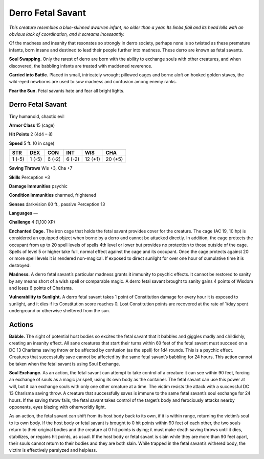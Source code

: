 
.. _tob:derro-fetal-savant:

Derro Fetal Savant
------------------

*This creature resembles a blue-skinned dwarven infant, no older
than a year. Its limbs flail and its head lolls with an obvious lack of
coordination, and it screams incessantly.*

Of the madness and insanity that resonates so strongly in derro
society, perhaps none is so twisted as these premature infants,
born insane and destined to lead their people further into
madness. These derro are known as fetal savants.

**Soul Swapping.** Only the rarest of derro are born with the ability
to exchange souls with other creatures, and when discovered, the
babbling infants are treated with maddened reverence.

**Carried into Battle.** Placed in small, intricately wrought
pillowed cages and borne aloft on hooked golden staves, the
wild-eyed newborns are used to sow madness and confusion
among enemy ranks.

**Fear the Sun.** Fetal savants hate and fear all bright lights.

Derro Fetal Savant
~~~~~~~~~~~~~~~~~~

Tiny humanoid, chaotic evil

**Armor Class** 15 (cage)

**Hit Points** 2 (4d4 – 8)

**Speed** 5 ft. (0 in cage)

+-----------+-----------+-----------+-----------+-----------+-----------+
| STR       | DEX       | CON       | INT       | WIS       | CHA       |
+===========+===========+===========+===========+===========+===========+
| 1 (-5)    | 1 (-5)    | 6 (-2)    | 6 (-2)    | 12 (+1)   | 20 (+5)   |
+-----------+-----------+-----------+-----------+-----------+-----------+

**Saving Throws** Wis +3, Cha +7

**Skills** Perception +3

**Damage Immunities** psychic

**Condition Immunities** charmed, frightened

**Senses** darkvision 60 ft., passive Perception 13

**Languages** —

**Challenge** 4 (1,100 XP)

**Enchanted Cage.** The iron cage that holds the fetal savant
provides cover for the creature. The cage (AC 19, 10 hp) is
considered an equipped object when borne by a derro and
cannot be attacked directly. In addition, the cage protects the
occupant from up to 20 spell levels of spells 4th level or lower
but provides no protection to those outside of the cage. Spells
of level 5 or higher take full, normal effect against the cage
and its occupant. Once the cage protects against 20 or more
spell levels it is rendered non-magical. If exposed to direct
sunlight for over one hour of cumulative time it is destroyed.

**Madness.** A derro fetal savant’s particular madness grants it
immunity to psychic effects. It cannot be restored to sanity by
any means short of a wish spell or comparable magic. A derro
fetal savant brought to sanity gains 4 points of Wisdom and
loses 6 points of Charisma.

**Vulnerability to Sunlight.** A derro fetal savant takes 1 point of
Constitution damage for every hour it is exposed to sunlight,
and it dies if its Constitution score reaches 0. Lost Constitution
points are recovered at the rate of 1/day spent underground or
otherwise sheltered from the sun.

Actions
~~~~~~~

**Babble.** The sight of potential host bodies so excites the
fetal savant that it babbles and giggles madly and childishly,
creating an insanity effect. All sane creatures that start their
turns within 60 feet of the fetal savant must succeed on a DC
13 Charisma saving throw or be affected by confusion (as the
spell) for 1d4 rounds. This is a psychic effect. Creatures that
successfully save cannot be affected by the same fetal savant’s
babbling for 24 hours. This action cannot be taken when the
fetal savant is using Soul Exchange.

**Soul Exchange.** As an action, the fetal savant can attempt to
take control of a creature it can see within 90 feet, forcing an
exchange of souls as a magic jar spell, using its own body as
the container. The fetal savant can use this power at will, but
it can exchange souls with only one other creature at a time.
The victim resists the attack with a successful DC 13 Charisma
saving throw. A creature that successfully saves is immune
to the same fetal savant’s soul exchange for 24 hours. If the
saving throw fails, the fetal savant takes control of the target’s
body and ferociously attacks nearby opponents, eyes blazing
with otherworldly light.

As an action, the fetal savant can shift from its host body
back to its own, if it is within range, returning the victim’s soul
to its own body. If the host body or fetal savant is brought to 0
hit points within 90 feet of each other, the two souls return to
their original bodies and the creature at 0 hit points is dying;
it must make death saving throws until it dies, stabilizes, or
regains hit points, as usual. If the host body or fetal savant is
slain while they are more than 90 feet apart, their souls cannot
return to their bodies and they are both slain. While trapped in
the fetal savant’s withered
body, the victim is
effectively paralyzed
and helpless.
